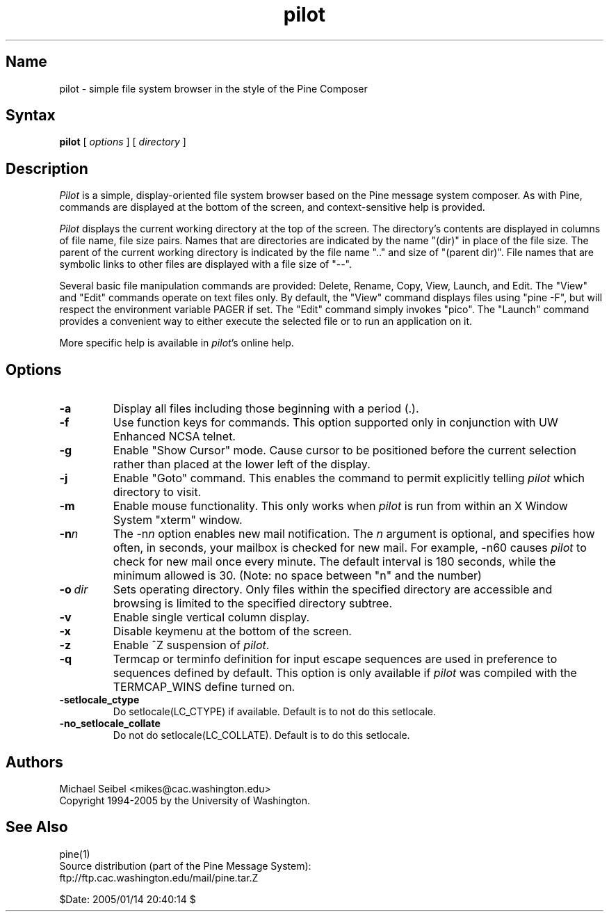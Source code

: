 .TH pilot 1 "Version 1.1"
.SH Name
pilot \- simple file system browser in the style of the Pine Composer
.SH Syntax
.B pilot
[
.I options
] [
.I directory
]
.SH Description
\fIPilot\fR is a simple, display-oriented file system browser based on
the Pine message system composer.  As with Pine, commands are 
displayed at the bottom of the screen, and context-sensitive
help is provided.
.PP
\fIPilot\fR displays the current working directory at the top of the
screen.  The directory's contents are displayed in columns of file name,
file size pairs.  Names that are directories are indicated by the name
"(dir)" in place of the file size.  The parent of the current working
directory is indicated by the file name ".." and size of "(parent dir)".
File names that are symbolic links to other files are displayed with a
file size of "--".
.PP
Several basic file manipulation commands are provided: Delete, Rename,
Copy, View, Launch, and Edit.  The "View" and "Edit" commands operate on
text files only.  By default, the "View" command displays files
using "pine -F", but will respect the environment variable PAGER if set.
The "Edit" command simply invokes "pico".  The "Launch" command provides
a convenient way to either execute the selected file or to run an 
application on it.
.PP
More specific help is available in \fIpilot\fR's online help.
.SH Options
.IP \fB-a\fR
Display all files including those beginning with a period (.).
.IP \fB-f\fR
Use function keys for commands.  This option supported only in 
conjunction with UW Enhanced NCSA telnet.
.IP \fB-g\fR
Enable "Show Cursor" mode.  Cause cursor to be positioned
before the current selection rather than placed at the lower left of the
display.
.IP \fB-j\fR
Enable "Goto" command.  This enables the command to permit explicitly
telling \fIpilot\fR which directory to visit.
.IP \fB-m\fR
Enable mouse functionality.  This only works when \fIpilot\fR is run from
within an X Window System "xterm" window.
.IP \fB-n\fIn\fB\fR
The \-n\fIn\fR option enables new mail notification.  The \fIn\fR 
argument is optional, and specifies how often, in seconds, your 
mailbox is checked for new mail.  For example, \-n60 causes \fIpilot\fR 
to check for new mail once every minute.  The default interval is 180 
seconds, while the minimum allowed is 30. (Note: no space between "n" and 
the number) 
.IP \fB-o\ \fIdir\fB\fR
Sets operating directory.  Only files within the specified directory are
accessible and browsing is limited to the specified directory subtree.
.IP \fB-v\fR
Enable single vertical column display.
.IP \fB-x\fR
Disable keymenu at the bottom of the screen.
.IP \fB-z\fR
Enable ^Z suspension of \fIpilot\fR.
.IP \fB-q\fR
Termcap or terminfo definition for input escape sequences are used in
preference to sequences defined by default.  This option is only available
if \fIpilot\fR was compiled with the TERMCAP_WINS define turned on.
.IP \fB-setlocale_ctype\fR
Do setlocale(LC_CTYPE) if available. Default is to not do this setlocale.
.IP \fB-no_setlocale_collate\fR
Do not do setlocale(LC_COLLATE). Default is to do this setlocale.
.fi
.SH Authors
Michael Seibel <mikes@cac.washington.edu>
.br
Copyright 1994-2005 by the University of Washington.
.SH "See Also"
pine(1)
.br
Source distribution (part of the Pine Message System):
.br
   ftp://ftp.cac.washington.edu/mail/pine.tar.Z

$Date: 2005/01/14 20:40:14 $
